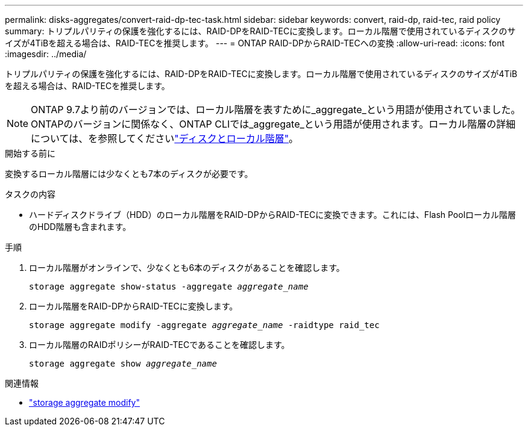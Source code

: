 ---
permalink: disks-aggregates/convert-raid-dp-tec-task.html 
sidebar: sidebar 
keywords: convert, raid-dp, raid-tec, raid policy 
summary: トリプルパリティの保護を強化するには、RAID-DPをRAID-TECに変換します。ローカル階層で使用されているディスクのサイズが4TiBを超える場合は、RAID-TECを推奨します。 
---
= ONTAP RAID-DPからRAID-TECへの変換
:allow-uri-read: 
:icons: font
:imagesdir: ../media/


[role="lead"]
トリプルパリティの保護を強化するには、RAID-DPをRAID-TECに変換します。ローカル階層で使用されているディスクのサイズが4TiBを超える場合は、RAID-TECを推奨します。


NOTE: ONTAP 9.7より前のバージョンでは、ローカル階層を表すために_aggregate_という用語が使用されていました。ONTAPのバージョンに関係なく、ONTAP CLIでは_aggregate_という用語が使用されます。ローカル階層の詳細については、を参照してくださいlink:../disks-aggregates/index.html["ディスクとローカル階層"]。

.開始する前に
変換するローカル階層には少なくとも7本のディスクが必要です。

.タスクの内容
* ハードディスクドライブ（HDD）のローカル階層をRAID-DPからRAID-TECに変換できます。これには、Flash Poolローカル階層のHDD階層も含まれます。


.手順
. ローカル階層がオンラインで、少なくとも6本のディスクがあることを確認します。
+
`storage aggregate show-status -aggregate _aggregate_name_`

. ローカル階層をRAID-DPからRAID-TECに変換します。
+
`storage aggregate modify -aggregate _aggregate_name_ -raidtype raid_tec`

. ローカル階層のRAIDポリシーがRAID-TECであることを確認します。
+
`storage aggregate show _aggregate_name_`



.関連情報
* link:https://docs.netapp.com/us-en/ontap-cli/storage-aggregate-modify.html["storage aggregate modify"^]

